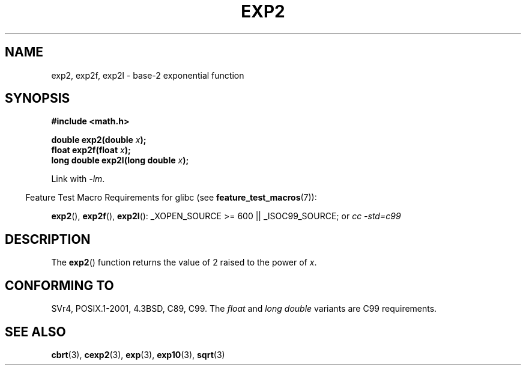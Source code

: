 .\" Copyright 1993 David Metcalfe (david@prism.demon.co.uk)
.\"
.\" Permission is granted to make and distribute verbatim copies of this
.\" manual provided the copyright notice and this permission notice are
.\" preserved on all copies.
.\"
.\" Permission is granted to copy and distribute modified versions of this
.\" manual under the conditions for verbatim copying, provided that the
.\" entire resulting derived work is distributed under the terms of a
.\" permission notice identical to this one.
.\"
.\" Since the Linux kernel and libraries are constantly changing, this
.\" manual page may be incorrect or out-of-date.  The author(s) assume no
.\" responsibility for errors or omissions, or for damages resulting from
.\" the use of the information contained herein.  The author(s) may not
.\" have taken the same level of care in the production of this manual,
.\" which is licensed free of charge, as they might when working
.\" professionally.
.\"
.\" Formatted or processed versions of this manual, if unaccompanied by
.\" the source, must acknowledge the copyright and authors of this work.
.\"
.\" References consulted:
.\"     Linux libc source code
.\"     Lewine's _POSIX Programmer's Guide_ (O'Reilly & Associates, 1991)
.\"     386BSD man pages
.\" Modified 1993-07-24 by Rik Faith (faith@cs.unc.edu)
.\" Modified 1995-08-14 by Arnt Gulbrandsen <agulbra@troll.no>
.\" Modified 2002-07-27 by Walter Harms
.\" 	(walter.harms@informatik.uni-oldenburg.de)
.\"
.TH EXP2 3  2007-07-26  "" "Linux Programmer's Manual"
.SH NAME
exp2, exp2f, exp2l \- base-2 exponential function
.SH SYNOPSIS
.nf
.B #include <math.h>
.sp
.BI "double exp2(double " x );
.br
.BI "float exp2f(float " x );
.br
.BI "long double exp2l(long double " x );
.fi
.sp
Link with \fI\-lm\fP.
.sp
.in -4n
Feature Test Macro Requirements for glibc (see
.BR feature_test_macros (7)):
.in
.sp
.ad l
.BR exp2 (),
.BR exp2f (),
.BR exp2l ():
_XOPEN_SOURCE\ >=\ 600 || _ISOC99_SOURCE; or
.I cc\ -std=c99
.ad b
.SH DESCRIPTION
The
.BR exp2 ()
function returns the value of 2
raised to the power of \fIx\fP.
.SH "CONFORMING TO"
SVr4, POSIX.1-2001, 4.3BSD, C89, C99.
The
.I float
and
.I "long double"
variants are C99 requirements.
.SH "SEE ALSO"
.BR cbrt (3),
.BR cexp2 (3),
.BR exp (3),
.BR exp10 (3),
.BR sqrt (3)

